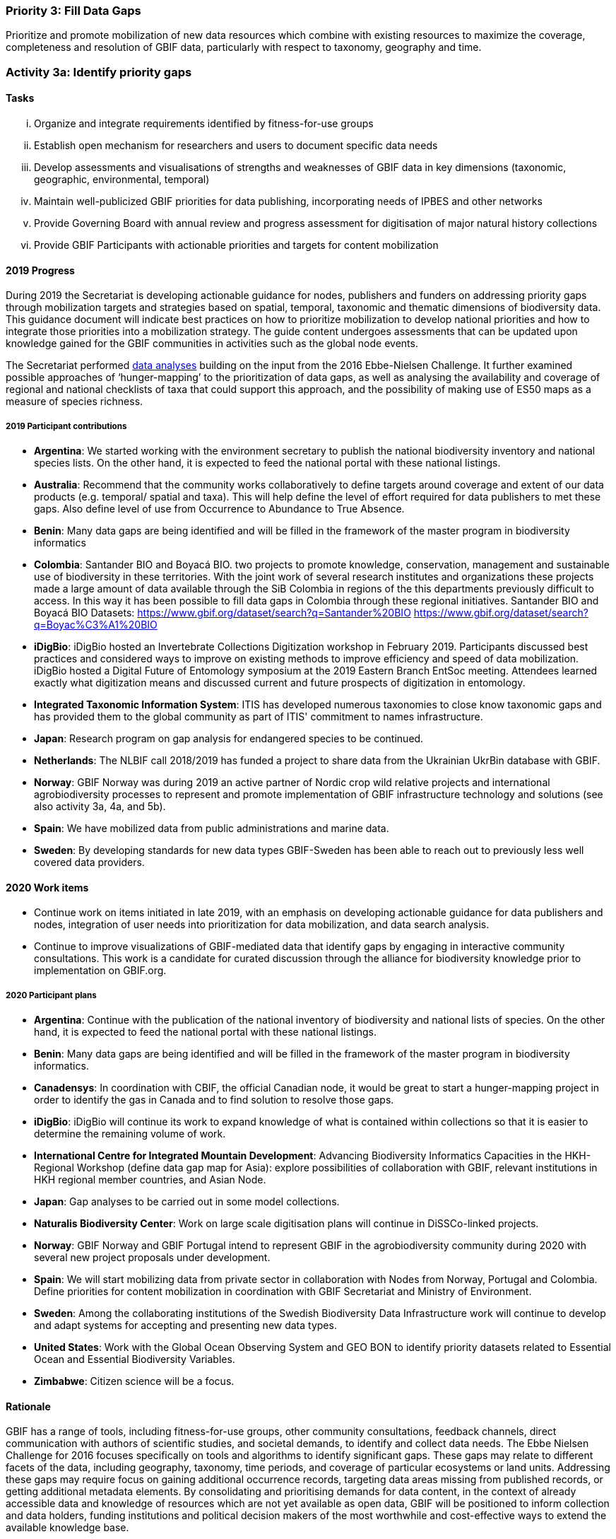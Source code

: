 === Priority 3: Fill Data Gaps

****
Prioritize and promote mobilization of new data resources which combine with existing resources to maximize the coverage, completeness and resolution of GBIF data, particularly with respect to taxonomy, geography and time.
****

=== Activity 3a: Identify priority gaps

==== Tasks
[lowerroman]
. Organize and integrate requirements identified by fitness-for-use groups
. Establish open mechanism for researchers and users to document specific data needs
. Develop assessments and visualisations of strengths and weaknesses of GBIF data in key dimensions (taxonomic, geographic, environmental, temporal)
. Maintain well-publicized GBIF priorities for data publishing, incorporating needs of IPBES and other networks
. Provide Governing Board with annual review and progress assessment for digitisation of major natural history collections
. Provide GBIF Participants with actionable priorities and targets for content mobilization

==== 2019 Progress

During 2019 the Secretariat is developing actionable guidance for nodes, publishers and funders on addressing priority gaps through mobilization targets and strategies based on spatial, temporal, taxonomic and thematic dimensions of biodiversity data. This guidance document will indicate best practices on how to prioritize mobilization to develop national priorities and how to integrate those priorities into a mobilization strategy. The guide content undergoes assessments that can be updated upon knowledge gained for the GBIF communities in activities such as the global node events.

The Secretariat performed https://data-blog.gbif.org[data analyses] building on the input from the 2016 Ebbe-Nielsen Challenge. It further examined possible approaches of ‘hunger-mapping’ to the prioritization of data gaps, as well as analysing the availability and coverage of regional and national checklists of taxa that could support this approach, and the possibility of making use of ES50 maps as a measure of species richness.

===== 2019 Participant contributions

* *Argentina*: We started working with the environment secretary to publish the national biodiversity inventory and national species lists. On the other hand, it is expected to feed the national portal with these national listings.

* *Australia*: Recommend that the community works collaboratively to define targets around coverage and extent of our data products (e.g. temporal/ spatial and taxa). This will help define the level of effort required for data publishers to met these gaps. Also define level of use from Occurrence to Abundance to True Absence.

* *Benin*: Many data gaps are being identified and will be filled in the framework of the master program in biodiversity informatics

* *Colombia*: Santander BIO and Boyacá BIO. two projects to promote knowledge, conservation, management and sustainable use of biodiversity in these territories. With the joint work of several research institutes and organizations these projects made a large amount of data available through the SiB Colombia in regions of the this departments previously difficult to access. In this way it has been possible to fill data gaps in Colombia through these regional initiatives. Santander BIO and Boyacá BIO Datasets:
https://www.gbif.org/dataset/search?q=Santander%20BIO
https://www.gbif.org/dataset/search?q=Boyac%C3%A1%20BIO

* *iDigBio*: iDigBio hosted an Invertebrate Collections Digitization workshop in February 2019. Participants discussed best practices and considered ways to improve on existing methods to improve efficiency and speed of data mobilization. iDigBio hosted a Digital Future of Entomology symposium at the 2019 Eastern Branch EntSoc meeting. Attendees learned exactly what digitization means and discussed current and future prospects of digitization in entomology.

* *Integrated Taxonomic Information System*: ITIS has developed numerous taxonomies to close know taxonomic gaps and has provided them to the global community as part of ITIS' commitment to names infrastructure.

* *Japan*: Research program on gap analysis for endangered species to be continued.

* *Netherlands*: The NLBIF call 2018/2019 has funded a project to share data from the Ukrainian UkrBin database with GBIF.

* *Norway*: GBIF Norway was during 2019 an active partner of Nordic crop wild relative projects and international agrobiodiversity processes to represent and promote implementation of GBIF infrastructure technology and solutions (see also activity 3a, 4a, and 5b).

* *Spain*: We have mobilized data from public administrations and marine data.

* *Sweden*: By developing standards for new data types GBIF-Sweden has been able to reach out to previously less well covered data providers.

==== 2020 Work items

*	Continue work on items initiated in late 2019, with an emphasis on developing actionable guidance for data publishers and nodes, integration of user needs into prioritization for data mobilization, and data search analysis.
*	Continue to improve visualizations of GBIF-mediated data that identify gaps by engaging in interactive community consultations. This work is a candidate for curated discussion through the alliance for biodiversity knowledge prior to implementation on GBIF.org.  

===== 2020 Participant plans

* *Argentina*: Continue with the publication of the national inventory of biodiversity and national lists of species. On the other hand, it is expected to feed the national portal with these national listings.

* *Benin*: Many data gaps are being identified and will be filled in the framework of the master program in biodiversity informatics.

* *Canadensys*: In coordination with CBIF, the official Canadian node, it would be great to start a hunger-mapping project in order to identify the gas in Canada and to find solution to resolve those gaps.

* *iDigBio*: iDigBio will continue its work to expand knowledge of what is contained within collections so that it is easier to determine the remaining volume of work.

* *International Centre for Integrated Mountain Development*: Advancing Biodiversity Informatics Capacities in the HKH- Regional Workshop (define data gap map for Asia): explore possibilities of collaboration with GBIF, relevant institutions in HKH regional member countries, and Asian Node.

* *Japan*: Gap analyses to be carried out in some model collections.

* *Naturalis Biodiversity Center*: Work on large scale digitisation plans will continue in DiSSCo-linked projects.

* *Norway*: GBIF Norway and GBIF Portugal intend to represent GBIF in the agrobiodiversity community during 2020 with several new project proposals under development.

* *Spain*: We will start mobilizing data from private sector in collaboration with Nodes from Norway, Portugal and Colombia. Define priorities for content mobilization in coordination with GBIF Secretariat and Ministry of Environment.

* *Sweden*: Among the collaborating institutions of the Swedish Biodiversity Data Infrastructure work will continue to develop and adapt systems for accepting and presenting new data types.

* *United States*: Work with the Global Ocean Observing System and GEO BON to identify priority datasets related to Essential Ocean and Essential Biodiversity Variables.

* *Zimbabwe*: Citizen science will be a focus.


==== Rationale

GBIF has a range of tools, including fitness-for-use groups, other community consultations, feedback channels, direct communication with authors of scientific studies, and societal demands, to identify and collect data needs. The Ebbe Nielsen Challenge for 2016 focuses specifically on tools and algorithms to identify significant gaps. These gaps may relate to different facets of the data, including geography, taxonomy, time periods, and coverage of particular ecosystems or land units. Addressing these gaps may require focus on gaining additional occurrence records, targeting data areas missing from published records, or getting additional metadata elements. By consolidating and prioritising demands for data content, in the context of already accessible data and knowledge of resources which are not yet available as open data, GBIF will be positioned to inform collection and data holders, funding institutions and political decision makers of the most worthwhile and cost-effective ways to extend the available knowledge base.

==== Approach

The GBIF Secretariat will harmonize and document data mobilization demands from different sources. Simple tools are required to support needs capture, including informative documentation and justification for such demands. Automated assessment and reporting of gaps will be included where this proves possible and valuable. This combined information can support transparent decision making and target setting for gap-filling efforts, allowing all interested actors to step in at appropriate levels. GBIF will coordinate with efforts through the Intergovernmental Platform on Biodiversity and Ecosystem Services (IPBES) to identify and address significant knowledge and data gaps, including outreach and funding strategies for gap-filling . A thorough, regularly updated overview of data coverage in gbif.org both makes it easier to identify gaps, and to monitor progress and efficiency of mobilization efforts over time. GBIF should offer (e.g. annually) a brief report of significant gaps which need to be addressed. Such a report may be valuable to Participants and funding bodies to stimulate and evaluate digitisation and mobilisation options.
